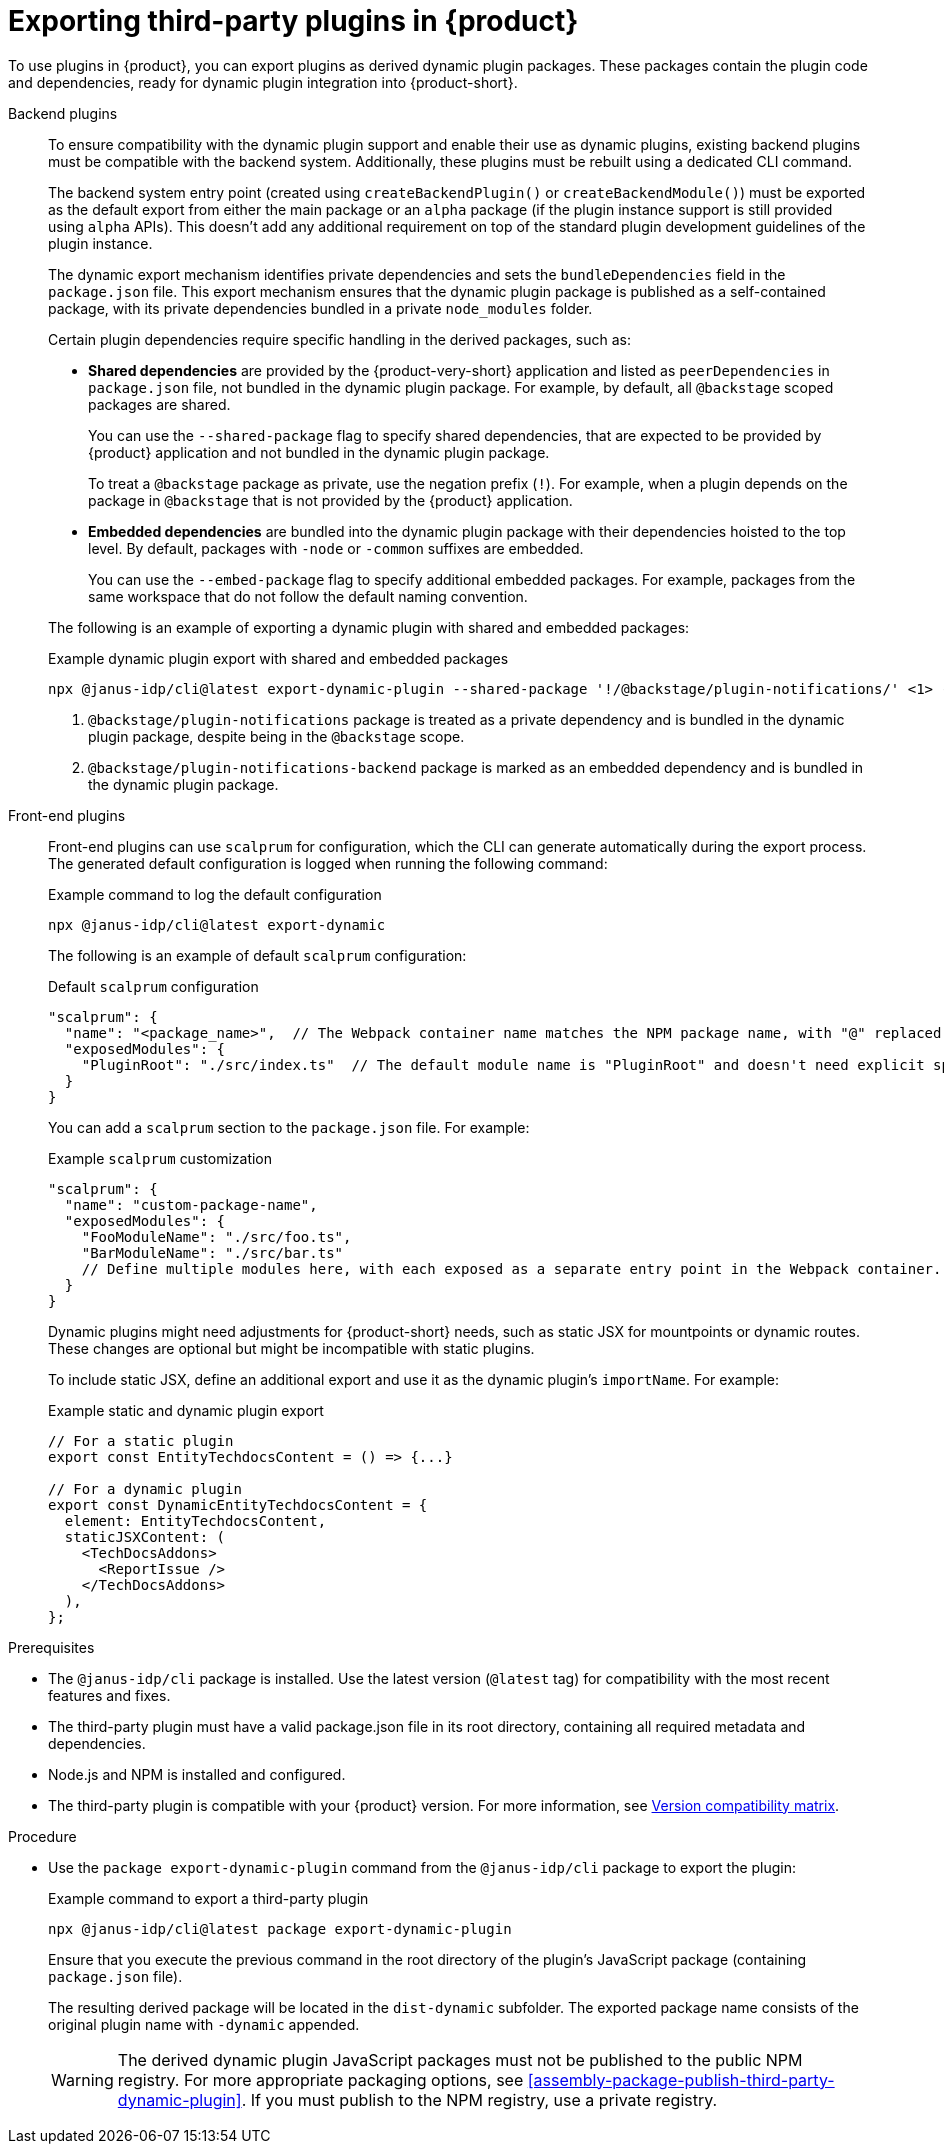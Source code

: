 [id="proc-export-third-party-plugins-rhdh_{context}"]
= Exporting third-party plugins in {product}

To use plugins in {product}, you can export plugins as derived dynamic plugin packages. These packages contain the plugin code and dependencies, ready for dynamic plugin integration into {product-short}.

Backend plugins::
+
--
To ensure compatibility with the dynamic plugin support and enable their use as dynamic plugins, existing backend plugins must be compatible with the backend system. Additionally, these plugins must be rebuilt using a dedicated CLI command.

The backend system entry point (created using `createBackendPlugin()` or `createBackendModule()`)  must be exported as the default export from either the main package or an `alpha` package (if the plugin instance support is still provided using `alpha` APIs). This doesn't add any additional requirement on top of the standard plugin development guidelines of the plugin instance.

The dynamic export mechanism identifies private dependencies and sets the `bundleDependencies` field in the `package.json` file. This export mechanism ensures that the dynamic plugin package is published as a self-contained package, with its private dependencies bundled in a private `node_modules` folder.

Certain plugin dependencies require specific handling in the derived packages, such as:

* *Shared dependencies* are provided by the {product-very-short} application and listed as `peerDependencies` in `package.json` file, not bundled in the dynamic plugin package. For example, by default, all `@backstage` scoped packages are shared.
+
You can use the `--shared-package` flag to specify shared dependencies, that are expected to be provided by {product} application and not bundled in the dynamic plugin package.
+
To treat a `@backstage` package as private, use the negation prefix (`!`). For example, when a plugin depends on the package in `@backstage` that is not provided by the {product} application. 

* *Embedded dependencies* are bundled into the dynamic plugin package with their dependencies hoisted to the top level. By default, packages with `-node` or `-common` suffixes are embedded.
+
You can use the `--embed-package` flag to specify additional embedded packages. For example, packages from the same workspace that do not follow the default naming convention.

The following is an example of exporting a dynamic plugin with shared and embedded packages:

.Example dynamic plugin export with shared and embedded packages
[source,bash]
----
npx @janus-idp/cli@latest export-dynamic-plugin --shared-package '!/@backstage/plugin-notifications/' <1> --embed-package @backstage/plugin-notifications-backend <2>
----

<1> `@backstage/plugin-notifications` package is treated as a private dependency and is bundled in the dynamic plugin package, despite being in the `@backstage` scope.
<2> `@backstage/plugin-notifications-backend` package is marked as an embedded dependency and is bundled in the dynamic plugin package.
--

Front-end plugins::
+
--
Front-end plugins can use `scalprum` for configuration, which the CLI can generate automatically during the export process. The generated default configuration is logged when running the following command:

.Example command to log the default configuration
[source,bash]
----
npx @janus-idp/cli@latest export-dynamic
----

The following is an example of default `scalprum` configuration:

.Default `scalprum` configuration
[source,json]
----
"scalprum": {
  "name": "<package_name>",  // The Webpack container name matches the NPM package name, with "@" replaced by "." and "/" removed.
  "exposedModules": {
    "PluginRoot": "./src/index.ts"  // The default module name is "PluginRoot" and doesn't need explicit specification in the app-config.yaml file.
  }
}
----

You can add a `scalprum` section to the `package.json` file. For example:

.Example `scalprum` customization
[source,json]
----
"scalprum": {
  "name": "custom-package-name",
  "exposedModules": {
    "FooModuleName": "./src/foo.ts",
    "BarModuleName": "./src/bar.ts"
    // Define multiple modules here, with each exposed as a separate entry point in the Webpack container.
  }
}
----

Dynamic plugins might need adjustments for {product-short} needs, such as static JSX for mountpoints or dynamic routes. These changes are optional but might be incompatible with static plugins.

To include static JSX, define an additional export and use it as the dynamic plugin's `importName`. For example:

.Example static and dynamic plugin export
[source,tsx]
----
// For a static plugin
export const EntityTechdocsContent = () => {...}

// For a dynamic plugin
export const DynamicEntityTechdocsContent = {
  element: EntityTechdocsContent,
  staticJSXContent: (
    <TechDocsAddons>
      <ReportIssue />
    </TechDocsAddons>
  ),
};
----
--

.Prerequisites
* The `@janus-idp/cli` package is installed. Use the latest version (`@latest` tag) for compatibility with the most recent features and fixes.
* The third-party plugin must have a valid package.json file in its root directory, containing all required metadata and dependencies.
* Node.js and NPM is installed and configured.
* The third-party plugin is compatible with your {product} version. For more information, see link:https://github.com/janus-idp/backstage-showcase/blob/main/docs/dynamic-plugins/versions.md[Version compatibility matrix].

.Procedure
* Use the `package export-dynamic-plugin` command from the `@janus-idp/cli` package to export the plugin:
+
--
.Example command to export a third-party plugin
[source,bash]
----
npx @janus-idp/cli@latest package export-dynamic-plugin
----

Ensure that you execute the previous command in the root directory of the plugin's JavaScript package (containing `package.json` file).

The resulting derived package will be located in the `dist-dynamic` subfolder. The exported package name consists of the original plugin name with `-dynamic` appended.

[WARNING]
====
The derived dynamic plugin JavaScript packages must not be published to the public NPM registry. For more appropriate packaging options, see xref:assembly-package-publish-third-party-dynamic-plugin[]. If you must publish to the NPM registry, use a private registry.
====
--


